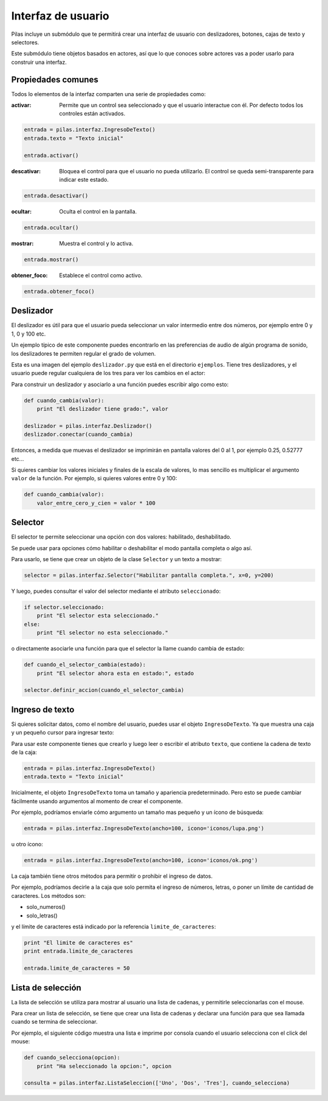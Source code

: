 Interfaz de usuario
===================

Pilas incluye un submódulo que te permitirá crear
una interfaz de usuario con deslizadores, botones, cajas
de texto y selectores.

Este submódulo tiene objetos basados en actores, así que
lo que conoces sobre actores vas a poder usarlo para construir
una interfaz.

Propiedades comunes
-------------------

Todos lo elementos de la interfaz comparten una serie de propiedades como:

:activar: Permite que un control sea seleccionado y que el usuario interactue
 con él. Por defecto todos los controles están activados.

.. code-block:: python

    entrada = pilas.interfaz.IngresoDeTexto()
    entrada.texto = "Texto inicial"
    
    entrada.activar()

:descativar: Bloquea el control para que el usuario no pueda utilizarlo.
 El control se queda semi-transparente para indicar este estado. 

.. code-block:: python
   
    entrada.desactivar()

:ocultar: Oculta el control en la pantalla.

.. code-block:: python
   
    entrada.ocultar()

:mostrar: Muestra el control y lo activa.

.. code-block:: python
   
    entrada.mostrar()

:obtener_foco: Establece el control como activo.

.. code-block:: python
   
    entrada.obtener_foco()



Deslizador
----------

El deslizador es útil para que el usuario pueda seleccionar
un valor intermedio entre dos números, por ejemplo entre 0 y 1, 0 y
100 etc.

Un ejemplo típico de este componente puedes encontrarlo
en las preferencias de audio de algún programa de sonido, los
deslizadores te permiten regular el grado de volumen.


Esta es una imagen del ejemplo ``deslizador.py`` que está
en el directorio ``ejemplos``. Tiene tres deslizadores, y
el usuario puede regular cualquiera de los tres para ver
los cambios en el actor:

.. image:: images/deslizador.png


Para construir un deslizador y asociarlo a una función
puedes escribir algo como esto:

.. code-block:: python

    def cuando_cambia(valor):
        print "El deslizador tiene grado:", valor

    deslizador = pilas.interfaz.Deslizador()
    deslizador.conectar(cuando_cambia)


Entonces, a medida que muevas el deslizador se imprimirán
en pantalla valores del 0 al 1, por ejemplo 0.25, 0.52777 etc...


Si quieres cambiar los valores iniciales y finales de la 
escala de valores, lo mas sencillo es multiplicar el argumento
``valor`` de la función. Por ejemplo, si quieres valores entre
0 y 100:

.. code-block:: python

    def cuando_cambia(valor):
        valor_entre_cero_y_cien = valor * 100
        

Selector
--------

El selector te permite seleccionar una opción con
dos valores: habilitado, deshabilitado.

Se puede usar para opciones cómo habilitar o deshabilitar
el modo pantalla completa o algo así.

Para usarlo, se tiene que crear un objeto de la
clase ``Selector`` y un texto a mostrar:

.. code-block:: python

    selector = pilas.interfaz.Selector("Habilitar pantalla completa.", x=0, y=200)

Y luego, puedes consultar el valor del selector mediante el
atributo ``seleccionado``:


.. code-block:: python

    if selector.seleccionado:
        print "El selector esta seleccionado."
    else:
        print "El selector no esta seleccionado."


o directamente asociarle una función para que el selector
la llame cuando cambia de estado:

.. code-block:: python

    def cuando_el_selector_cambia(estado):
        print "El selector ahora esta en estado:", estado

    selector.definir_accion(cuando_el_selector_cambia)

Ingreso de texto
----------------

Si quieres solicitar datos, como el nombre del usuario, puedes
usar el objeto ``IngresoDeTexto``. Ya que muestra una caja
y un pequeño cursor para ingresar texto:

.. image:: images/ingreso_de_texto.png


Para usar este componente tienes que crearlo y luego
leer o escribir el atributo ``texto``, que contiene la
cadena de texto de la caja:

.. code-block:: python

    entrada = pilas.interfaz.IngresoDeTexto()
    entrada.texto = "Texto inicial"


Inicialmente, el objeto ``IngresoDeTexto`` toma un tamaño
y apariencia predeterminado. Pero esto se puede cambiar
fácilmente usando argumentos al momento de crear
el componente.

Por ejemplo, podríamos enviarle cómo argumento un
tamaño mas pequeño y un ícono de búsqueda:

.. code-block:: python

    entrada = pilas.interfaz.IngresoDeTexto(ancho=100, icono='iconos/lupa.png')

u otro ícono:

.. code-block:: python

    entrada = pilas.interfaz.IngresoDeTexto(ancho=100, icono='iconos/ok.png')


La caja también tiene otros métodos para permitir o prohibir
el ingreso de datos.

Por ejemplo, podríamos decirle a la caja que solo permita
el ingreso de números, letras, o poner un límite de cantidad
de caracteres. Los métodos son:

- solo_numeros()
- solo_letras()

y el límite de caracteres está indicado por la referencia ``limite_de_caracteres``:

.. code-block:: python

    print "El limite de caracteres es"
    print entrada.limite_de_caracteres

    entrada.limite_de_caracteres = 50
    
Lista de selección
------------------

La lista de selección se utiliza para mostrar al usuario
una lista de cadenas, y permitirle seleccionarlas
con el mouse.

Para crear un lista de selección, se tiene que crear
una lista de cadenas y declarar una función para que
sea llamada cuando se termina de seleccionar.

Por ejemplo, el siguiente código muestra una lista
e imprime por consola cuando el usuario selecciona
con el click del mouse:

.. code-block:: python

    def cuando_selecciona(opcion):
        print "Ha seleccionado la opcion:", opcion
       
    consulta = pilas.interfaz.ListaSeleccion(['Uno', 'Dos', 'Tres'], cuando_selecciona)
